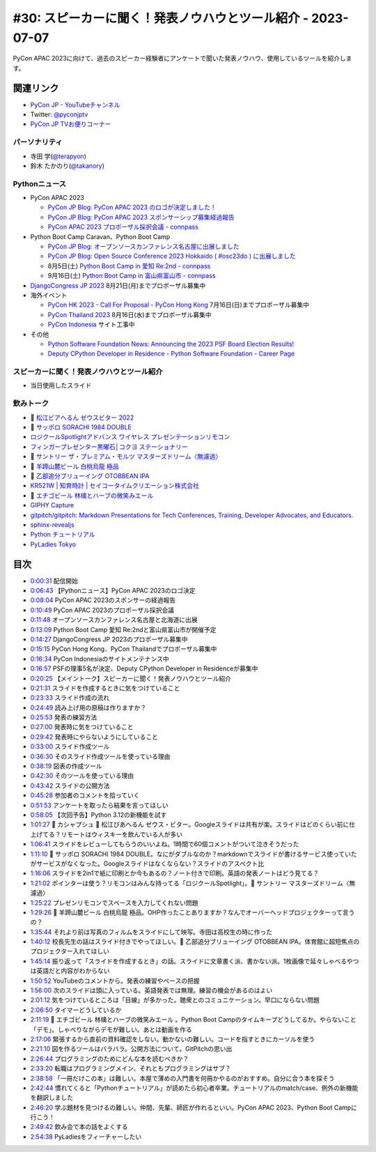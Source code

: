 ==============================================================
 #30: スピーカーに聞く！発表ノウハウとツール紹介 - 2023-07-07
==============================================================

PyCon APAC 2023に向けて、過去のスピーカー経験者にアンケートで聞いた発表ノウハウ、使用しているツールを紹介します。

.. raw:: html

   <iframe width="560" height="315" src="https://www.youtube.com/embed/1H9tYmLWcPM" title="YouTube video player" frameborder="0" allow="accelerometer; autoplay; clipboard-write; encrypted-media; gyroscope; picture-in-picture; web-share" allowfullscreen></iframe>

関連リンク
==========
* `PyCon JP - YouTubeチャンネル <https://www.youtube.com/user/PyConJP>`_
* Twitter: `@pyconjptv <https://twitter.com/pyconjptv>`_
* `PyCon JP TVお便りコーナー <https://docs.google.com/forms/d/e/1FAIpQLSfvL4cKteAaG_czTXjofR83owyjXekG9GNDGC6-jRZCb_2HRw/viewform>`_

パーソナリティ
--------------
* 寺田 学(`@terapyon <https://twitter.com>`_)
* 鈴木 たかのり(`@takanory <https://twitter.com/takanory>`_)

Pythonニュース
--------------
* PyCon APAC 2023

  * `PyCon JP Blog: PyCon APAC 2023 のロゴが決定しました！ <https://pyconjp.blogspot.com/2023/06/pyconapac2023-logo-jp.html>`_
  * `PyCon JP Blog: PyCon APAC 2023 スポンサーシップ募集経過報告 <https://pyconjp.blogspot.com/2023/06/pyconjp2022-sponsorship-result-ja.html>`_
  * `PyCon APAC 2023 プロポーザル採択会議 - connpass <https://pyconjp-staff.connpass.com/event/288671/>`_
* Python Boot Camp Caravan、Python Boot Camp

  * `PyCon JP Blog: オープンソースカンファレンス名古屋に出展しました <https://pyconjp.blogspot.com/2023/06/pycamp-caravan-osc-2023-nagoya-report.html>`_
  * `PyCon JP Blog: Open Source Conference 2023 Hokkaido ( #osc23do ) に出展しました <https://pyconjp.blogspot.com/2023/06/pycamp-caravan-osc-2023-hokkaido-report.html>`_
  * 8月5日(土) `Python Boot Camp in 愛知 Re:2nd - connpass <https://pyconjp.connpass.com/event/286959/>`_
  * 9月16日(土) `Python Boot Camp in 富山県富山市 - connpass <https://pyconjp.connpass.com/event/287004/>`_
* `DjangoCongress JP 2023 <https://djangocongress.jp/>`_ 8月21日(月)までプロポーザル募集中
* 海外イベント

  * `PyCon HK 2023 - Call For Proposal - PyCon Hong Kong <https://pycon.hk/2023/pycon-hk-2023-cfp/>`_ 7月16日(日)までプロポーザル募集中
  * `PyCon Thailand 2023 <https://th.pycon.org/>`_ 8月16日(水)までプロポーザル募集中
  * `PyCon Indonesia <https://pycon.id/>`_ サイト工事中
* その他

  * `Python Software Foundation News: Announcing the 2023 PSF Board Election Results! <https://pyfound.blogspot.com/2023/06/announcing-2023-psf-board-election.html>`_
  * `Deputy CPython Developer in Residence - Python Software Foundation - Career Page <https://pythonsoftwarefoundation.applytojob.com/apply/9jXnEu0MuJ/Deputy-CPython-Developer-In-Residence>`_

スピーカーに聞く！発表ノウハウとツール紹介
------------------------------------------
* 当日使用したスライド

.. raw:: html

   <iframe src="https://docs.google.com/presentation/d/e/2PACX-1vR-0Q6Bo3O5PLpFRA8AElwex7_sEICM-CWKs8KxIS1IKAyGrUvXpV96PB2SG8fWyTZBmj-d3QtLV7MP/embed?start=false&loop=false&delayms=3000" frameborder="0" width="960" height="569" allowfullscreen="true" mozallowfullscreen="true" webkitallowfullscreen="true"></iframe>

飲みトーク
----------
* 🍺 `松江ビアへるん ゼウスビター 2022  <http://shimanebeerh.free.makeshop.jp/shopdetail/000000000362/>`_
* 🍺 `サッポロ SORACHI 1984 DOUBLE <https://www.sapporobeer.jp/product/beer/sorachi1984_double/>`_
* `ロジクールSpotlightアドバンス ワイヤレス プレゼンテーションリモコン <https://www.logicool.co.jp/ja-jp/products/presenters/spotlight-presentation-remote.910-004870.html>`_
* `フィンガープレゼンター黒曜石│コクヨ ステーショナリー <https://www.kokuyo-st.co.jp/stationery/fp/>`_
* 🍺 `サントリー ザ・プレミアム・モルツ マスターズドリーム〈無濾過〉 <https://products.suntory.co.jp/d/4901777376564/>`_
* 🍺 `羊蹄山麓ビール 白桃烏龍 極品 <https://www.lupicia.com/shop/g/g32520256/>`_
* 🍺 `乙部追分ブリューイング OTOBBEAN IPA <https://otobebeer.official.ec/items/61532549>`_
* `KR521W | 知育時計 | セイコータイムクリエーション株式会社 <https://www.seiko-clock.co.jp/product-personal/alarm/education/kr521w.html>`_
* 🍺 `エチゴビール 林檎とハーブの微笑みエール <https://echigobeer.com/products.php>`_
* `GIPHY Capture <https://giphy.com/apps/giphycapture>`_
* `gitpitch/gitpitch: Markdown Presentations for Tech Conferences, Training, Developer Advocates, and Educators. <https://github.com/gitpitch/gitpitch>`_
* `sphinx-revealjs <https://sphinx-revealjs.readthedocs.io/en/stable/index.html>`_
* `Python チュートリアル <https://docs.python.org/ja/3/tutorial/index.html>`_
* `PyLadies Tokyo <http://tokyo.pyladies.com/>`_

目次
====
* `0:00:31 <https://www.youtube.com/watch?v=1H9tYmLWcPM&t=31s>`_ 配信開始
* `0:06:43 <https://www.youtube.com/watch?v=1H9tYmLWcPM&t=403s>`_ 【Pythonニュース】PyCon APAC 2023のロゴ決定
* `0:08:04 <https://www.youtube.com/watch?v=1H9tYmLWcPM&t=484s>`_ PyCon APAC 2023のスポンサーの経過報告
* `0:10:49 <https://www.youtube.com/watch?v=1H9tYmLWcPM&t=649s>`_ PyCon APAC 2023のプロポーザル採択会議
* `0:11:48 <https://www.youtube.com/watch?v=1H9tYmLWcPM&t=708s>`_ オープンソースカンファレンス名古屋と北海道に出展
* `0:13:09 <https://www.youtube.com/watch?v=1H9tYmLWcPM&t=789s>`_ Python Boot Camp 愛知 Re:2ndと富山県富山市が開催予定
* `0:14:27 <https://www.youtube.com/watch?v=1H9tYmLWcPM&t=867s>`_ DjangoCongress JP 2023のプロポーザル募集中
* `0:15:15 <https://www.youtube.com/watch?v=1H9tYmLWcPM&t=915s>`_ PyCon Hong Kong、PyCon Thailandでプロポーザル募集中
* `0:16:34 <https://www.youtube.com/watch?v=1H9tYmLWcPM&t=994s>`_ PyCon Indonesiaのサイトメンテナンス中
* `0:16:57 <https://www.youtube.com/watch?v=1H9tYmLWcPM&t=1017s>`_ PSFの理事5名が決定、Deputy CPython Developer in Residenceが募集中
* `0:20:25 <https://www.youtube.com/watch?v=1H9tYmLWcPM&t=1225s>`_ 【メイントーク】スピーカーに聞く！発表ノウハウとツール紹介
* `0:21:31 <https://www.youtube.com/watch?v=1H9tYmLWcPM&t=1291s>`_ スライドを作成するときに気をつけていること
* `0:23:33 <https://www.youtube.com/watch?v=1H9tYmLWcPM&t=1413s>`_ スライド作成の流れ
* `0:24:49 <https://www.youtube.com/watch?v=1H9tYmLWcPM&t=1489s>`_ 読み上げ用の原稿は作りますか？
* `0:25:53 <https://www.youtube.com/watch?v=1H9tYmLWcPM&t=1553s>`_ 発表の練習方法
* `0:27:00 <https://www.youtube.com/watch?v=1H9tYmLWcPM&t=1620s>`_ 発表時に気をつけていること
* `0:29:42 <https://www.youtube.com/watch?v=1H9tYmLWcPM&t=1782s>`_ 発表時にやらないようにしていること
* `0:33:00 <https://www.youtube.com/watch?v=1H9tYmLWcPM&t=1980s>`_ スライド作成ツール
* `0:36:30 <https://www.youtube.com/watch?v=1H9tYmLWcPM&t=2190s>`_ そのスライド作成ツールを使っている理由
* `0:38:19 <https://www.youtube.com/watch?v=1H9tYmLWcPM&t=2299s>`_ 図表の作成ツール
* `0:42:30 <https://www.youtube.com/watch?v=1H9tYmLWcPM&t=2550s>`_ そのツールを使っている理由
* `0:43:42 <https://www.youtube.com/watch?v=1H9tYmLWcPM&t=2622s>`_ スライドの公開方法
* `0:45:28 <https://www.youtube.com/watch?v=1H9tYmLWcPM&t=2728s>`_ 参加者のコメントを拾っていく
* `0:51:53 <https://www.youtube.com/watch?v=1H9tYmLWcPM&t=3113s>`_ アンケートを取ったら結果を言ってほしい
* `0:58:05 <https://www.youtube.com/watch?v=1H9tYmLWcPM&t=3485s>`_ 【次回予告】Python 3.12の新機能を試す
* `1:01:27 <https://www.youtube.com/watch?v=1H9tYmLWcPM&t=3687s>`_ 🍻 カシャプシュ 🍺 松江びあへるん ゼウス・ビター。Googleスライドは共有が楽。スライドはどのくらい前に仕上げてる？リモートはウィスキーを飲んでいる人が多い
* `1:06:41 <https://www.youtube.com/watch?v=1H9tYmLWcPM&t=4001s>`_ スライドをレビューしてもらうのいいよね。1時間で60個コメントがついて泣きそうだった
* `1:11:10 <https://www.youtube.com/watch?v=1H9tYmLWcPM&t=4270s>`_ 🍺 サッポロ SORACHI 1984 DOUBLE。なにがダブルなのか？markdownでスライドが書けるサービス使っていたがサービスがなくなった。Googleスライドはなくならない？スライドのアスペクト比
* `1:16:06 <https://www.youtube.com/watch?v=1H9tYmLWcPM&t=4566s>`_ スライドを2in1で紙に印刷とか今もあるの？ノート付きで印刷。英語の発表ノートはどう見てる？
* `1:21:02 <https://www.youtube.com/watch?v=1H9tYmLWcPM&t=4862s>`_ ポインターは使う？リモコンはみんな持ってる「ロジクールSpotlight」。🍺 サントリー  マスターズドリーム〈無濾過〉
* `1:25:22 <https://www.youtube.com/watch?v=1H9tYmLWcPM&t=5122s>`_ プレゼンリモコンでスペースを入力してくれない問題
* `1:29:26 <https://www.youtube.com/watch?v=1H9tYmLWcPM&t=5366s>`_ 🍺 羊蹄山麓ビール 白桃烏龍 極品。OHP作ったことありますか？なんでオーバーヘッドプロジェクターって言うの？
* `1:35:44 <https://www.youtube.com/watch?v=1H9tYmLWcPM&t=5744s>`_ それより前は写真のフィルムをスライドにして映写。寺田は高校生の時に作った
* `1:40:12 <https://www.youtube.com/watch?v=1H9tYmLWcPM&t=6012s>`_ 校長先生の話はスライド付きでやってほしい。🍺 乙部追分ブリューイング OTOBBEAN IPA。体育館に超短焦点のプロジェクター入れてほしい
* `1:45:14 <https://www.youtube.com/watch?v=1H9tYmLWcPM&t=6314s>`_ 振り返って「スライドを作成するとき」の話。スライドに文章書く派、書かない派。1枚画像で延々しゃべるやつは英語だと内容がわからない
* `1:50:52 <https://www.youtube.com/watch?v=1H9tYmLWcPM&t=6652s>`_ YouTubeのコメントから。発表の練習やペースの把握
* `1:56:00 <https://www.youtube.com/watch?v=1H9tYmLWcPM&t=6960s>`_ 次のスライドは頭に入っている。英語発表では無理。練習の機会があるのはよい
* `2:01:12 <https://www.youtube.com/watch?v=1H9tYmLWcPM&t=7272s>`_ 気をつけているところは「目線」が多かった。聴衆とのコミュニケーション。早口にならない問題
* `2:06:50 <https://www.youtube.com/watch?v=1H9tYmLWcPM&t=7610s>`_ タイマーどうしているか
* `2:11:19 <https://www.youtube.com/watch?v=1H9tYmLWcPM&t=7879s>`_ 🍺 エチゴビール 林檎とハーブの微笑みエール 。Python Boot Campのタイムキープどうしてるか。やらないこと「デモ」。しゃべりながらデモが難しい。あとは動画を作る
* `2:17:06 <https://www.youtube.com/watch?v=1H9tYmLWcPM&t=8226s>`_ 緊張するから直前の資料確認をしない。動かないの難しい。コードを指すときにカーソルを使う
* `2:21:10 <https://www.youtube.com/watch?v=1H9tYmLWcPM&t=8470s>`_ 図を作るツールはバラバラ。公開方法について。GitPitchの思い出
* `2:26:44 <https://www.youtube.com/watch?v=1H9tYmLWcPM&t=8804s>`_ プログラミングのためにどんな本を読むべきか？
* `2:33:20 <https://www.youtube.com/watch?v=1H9tYmLWcPM&t=9200s>`_ 転職はプログラミングメイン、それともプログラミングはサブ？
* `2:38:58 <https://www.youtube.com/watch?v=1H9tYmLWcPM&t=9538s>`_ 「一冊だけこの本」は難しい。本屋で薄めの入門書を何冊かやるのがおすすめ。自分に合う本を探そう
* `2:42:44 <https://www.youtube.com/watch?v=1H9tYmLWcPM&t=9764s>`_ 慣れてくると「Pythonチュートリアル」が読めたら初心者卒業。チュートリアルのmatch/case、例外の新機能を翻訳しました
* `2:46:20 <https://www.youtube.com/watch?v=1H9tYmLWcPM&t=9980s>`_ 学ぶ題材を見つけるの難しい。仲間、先輩、師匠が作れるといい。PyCon APAC 2023、Python Boot Campに行こう！
* `2:49:42 <https://www.youtube.com/watch?v=1H9tYmLWcPM&t=10182s>`_ 飲み会で本の話をよくする
* `2:54:38 <https://www.youtube.com/watch?v=1H9tYmLWcPM&t=10478s>`_ PyLadiesをフィーチャーしたい
